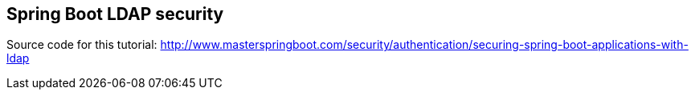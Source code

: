 == Spring Boot LDAP security

Source code for this tutorial: http://www.masterspringboot.com/security/authentication/securing-spring-boot-applications-with-ldap
